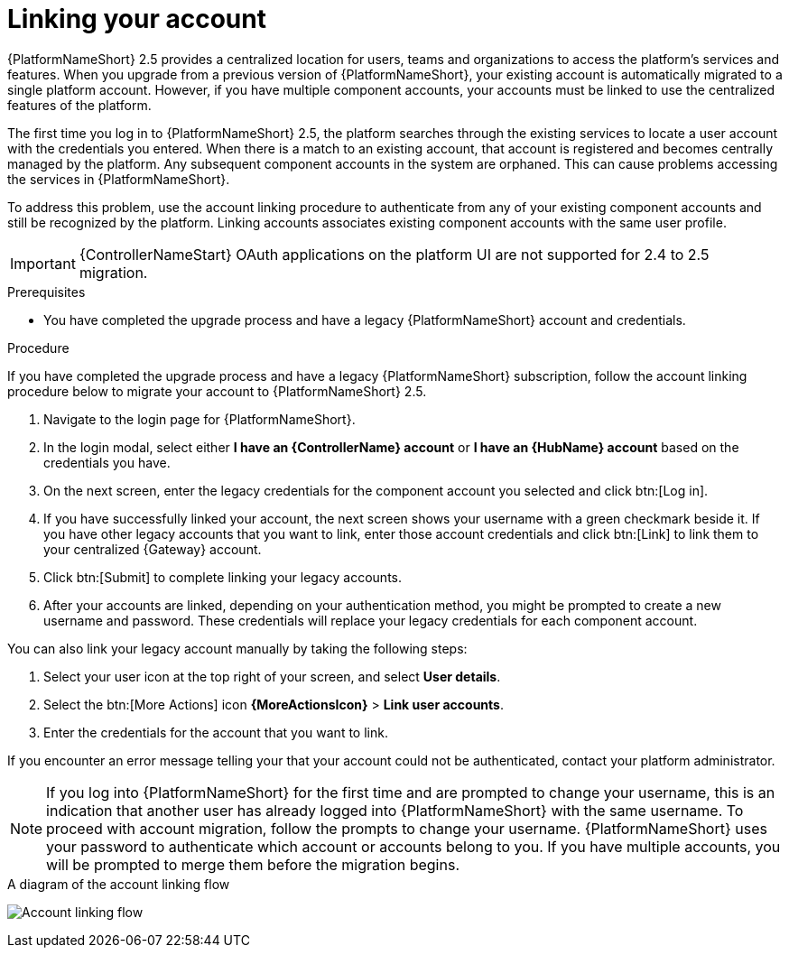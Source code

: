 :_newdoc-version: 2.18.3
:_template-generated: 2024-10-08
:_mod-docs-content-type: PROCEDURE

[id="account-linking_{context}"]
= Linking your account

{PlatformNameShort} 2.5 provides a centralized location for users, teams and organizations to access the platform's services and features. When you upgrade from a previous version of {PlatformNameShort}, your existing account is automatically migrated to a single platform account. However, if you have multiple component accounts, your accounts must be linked to use the centralized features of the platform.

The first time you log in to {PlatformNameShort} 2.5, the platform searches through the existing services to locate a user account with the credentials you entered. When there is a match to an existing account, that account is registered and becomes centrally managed by the platform. Any subsequent component accounts in the system are orphaned. This can cause problems accessing the services in {PlatformNameShort}. 

To address this problem, use the account linking procedure to authenticate from any of your existing component accounts and still be recognized by the platform. Linking accounts associates existing component accounts with the same user profile. 

[IMPORTANT]
====
{ControllerNameStart} OAuth applications on the platform UI are not supported for 2.4 to 2.5 migration.
====

.Prerequisites

* You have completed the upgrade process and have a legacy {PlatformNameShort} account and credentials.

.Procedure
If you have completed the upgrade process and have a legacy {PlatformNameShort} subscription, follow the account linking procedure below to migrate your account to {PlatformNameShort} 2.5.

. Navigate to the login page for {PlatformNameShort}. 
. In the login modal, select either *I have an {ControllerName} account* or *I have an {HubName} account* based on the credentials you have. 
. On the next screen, enter the legacy credentials for the component account you selected and click btn:[Log in].
. If you have successfully linked your account, the next screen shows your username with a green checkmark beside it. If you have other legacy accounts that you want to link, enter those account credentials and click btn:[Link] to link them to your centralized {Gateway} account.
. Click btn:[Submit] to complete linking your legacy accounts. 
. After your accounts are linked, depending on your authentication method, you might be prompted to create a new username and password. These credentials will replace your legacy credentials for each component account. 

You can also link your legacy account manually by taking the following steps:

. Select your user icon at the top right of your screen, and select *User details*. 
. Select the btn:[More Actions] icon *{MoreActionsIcon}* > *Link user accounts*. 
. Enter the credentials for the account that you want to link. 

If you encounter an error message telling your that your account could not be authenticated, contact your platform administrator. 

[NOTE]
====
If you log into {PlatformNameShort} for the first time and are prompted to change your username, this is an indication that another user has already logged into {PlatformNameShort} with the same username. To proceed with account migration, follow the prompts to change your username. {PlatformNameShort} uses your password to authenticate which account or accounts belong to you. If you have multiple accounts, you will be prompted to merge them before the migration begins.
====

.A diagram of the account linking flow
image:account-linking-flow.png[Account linking flow]
